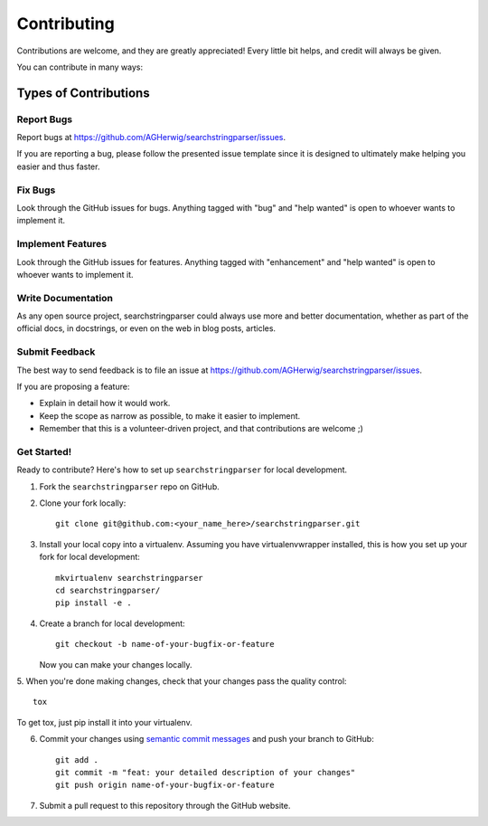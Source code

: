 .. highlight:: shell

============
Contributing
============

Contributions are welcome, and they are greatly appreciated! Every
little bit helps, and credit will always be given.

You can contribute in many ways:

Types of Contributions
======================

Report Bugs
-----------

Report bugs at https://github.com/AGHerwig/searchstringparser/issues.

If you are reporting a bug, please follow the presented issue template since
it is designed to ultimately make helping you easier and thus faster.

Fix Bugs
--------

Look through the GitHub issues for bugs. Anything tagged with "bug"
and "help wanted" is open to whoever wants to implement it.

Implement Features
------------------

Look through the GitHub issues for features. Anything tagged with "enhancement"
and "help wanted" is open to whoever wants to implement it.

Write Documentation
-------------------

As any open source project, searchstringparser could always use more
and better documentation, whether as part of the official docs, in docstrings, or even on the web in blog posts,
articles.

Submit Feedback
---------------

The best way to send feedback is to file an issue at https://github.com/AGHerwig/searchstringparser/issues.

If you are proposing a feature:

* Explain in detail how it would work.
* Keep the scope as narrow as possible, to make it easier to implement.
* Remember that this is a volunteer-driven project, and that contributions
  are welcome ;)

Get Started!
------------

Ready to contribute? Here's how to set up ``searchstringparser``
for local development.

1. Fork the ``searchstringparser`` repo on GitHub.
2. Clone your fork locally::

    git clone git@github.com:<your_name_here>/searchstringparser.git

3. Install your local copy into a virtualenv. Assuming you have virtualenvwrapper installed, this is how you set up your fork for local development::

    mkvirtualenv searchstringparser
    cd searchstringparser/
    pip install -e .

4. Create a branch for local development::

    git checkout -b name-of-your-bugfix-or-feature

   Now you can make your changes locally.

5. When you're done making changes, check that your changes pass the quality
control::

    tox

To get tox, just pip install it into your virtualenv.

6. Commit your changes using `semantic commit messages <https://seesparkbox.com/foundry/semantic_commit_messages>`__ and push your branch to GitHub::

    git add .
    git commit -m "feat: your detailed description of your changes"
    git push origin name-of-your-bugfix-or-feature

7. Submit a pull request to this repository through the GitHub website.

